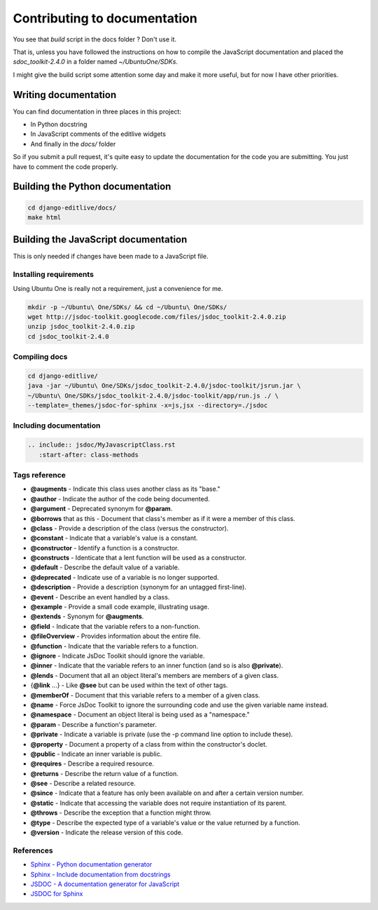 Contributing to documentation
+++++++++++++++++++++++++++++

You see that `build` script in the docs folder ? Don't use it.

That is, unless you have followed the instructions on how to compile the JavaScript 
documentation and placed the `sdoc_toolkit-2.4.0` in a folder named `~/Ubuntu\ One/SDKs`.

I might give the build script some attention some day and make it more useful, but for 
now I have other priorities.


Writing documentation
---------------------

You can find documentation in three places in this project:

* In Python docstring
* In JavaScript comments of the editlive widgets
* And finally in the `docs/` folder

So if you submit a pull request, it's quite easy to update the documentation for the code 
you are submitting. You just have to comment the code properly.


Building the Python documentation
-------------------------------------

.. code-block:: bash

    cd django-editlive/docs/
    make html


Building the JavaScript documentation
-------------------------------------

This is only needed if changes have been made to a JavaScript file.

Installing requirements
^^^^^^^^^^^^^^^^^^^^^^^

Using Ubuntu One is really not a requirement, just a convenience for me.

.. code-block:: bash

    mkdir -p ~/Ubuntu\ One/SDKs/ && cd ~/Ubuntu\ One/SDKs/
    wget http://jsdoc-toolkit.googlecode.com/files/jsdoc_toolkit-2.4.0.zip
    unzip jsdoc_toolkit-2.4.0.zip
    cd jsdoc_toolkit-2.4.0
    

Compiling docs
^^^^^^^^^^^^^^

.. code-block:: bash
    
    cd django-editlive/
    java -jar ~/Ubuntu\ One/SDKs/jsdoc_toolkit-2.4.0/jsdoc-toolkit/jsrun.jar \
    ~/Ubuntu\ One/SDKs/jsdoc_toolkit-2.4.0/jsdoc-toolkit/app/run.js ./ \
    --template=_themes/jsdoc-for-sphinx -x=js,jsx --directory=./jsdoc

..
    java -jar ~/Ubuntu\ One/SDKs/jsdoc_toolkit-2.4.0/jsdoc-toolkit/jsrun.jar \
    ~/Ubuntu\ One/SDKs/jsdoc_toolkit-2.4.0/jsdoc-toolkit/app/run.js ./ \
    --template=./docs/_themes/jsdoc-for-sphinx -x=js,jsx --directory=./docs/jsdoc

Including documentation
^^^^^^^^^^^^^^^^^^^^^^^

.. code-block:: rest

    .. include:: jsdoc/MyJavascriptClass.rst
       :start-after: class-methods

Tags reference
^^^^^^^^^^^^^^

* **@augments** - Indicate this class uses another class as its "base."
* **@author** - Indicate the author of the code being documented.
* **@argument** - Deprecated synonym for **@param**.
* **@borrows** that as this - Document that class's member as if it were a member of this class.
* **@class** - Provide a description of the class (versus the constructor).
* **@constant** - Indicate that a variable's value is a constant.
* **@constructor** - Identify a function is a constructor.
* **@constructs** - Identicate that a lent function will be used as a constructor.
* **@default** - Describe the default value of a variable.
* **@deprecated** - Indicate use of a variable is no longer supported.
* **@description** - Provide a description (synonym for an untagged first-line).
* **@event** - Describe an event handled by a class.
* **@example** - Provide a small code example, illustrating usage.
* **@extends** - Synonym for **@augments**.
* **@field** - Indicate that the variable refers to a non-function.
* **@fileOverview** - Provides information about the entire file.
* **@function** - Indicate that the variable refers to a function.
* **@ignore** - Indicate JsDoc Toolkit should ignore the variable.
* **@inner** - Indicate that the variable refers to an inner function (and so is also **@private**).
* **@lends** - Document that all an object literal's members are members of a given class.
* {**@link** ...} - Like **@see** but can be used within the text of other tags.
* **@memberOf** - Document that this variable refers to a member of a given class.
* **@name** - Force JsDoc Toolkit to ignore the surrounding code and use the given variable name instead.
* **@namespace** - Document an object literal is being used as a "namespace."
* **@param** - Describe a function's parameter.
* **@private** - Indicate a variable is private (use the -p command line option to include these).
* **@property** - Document a property of a class from within the constructor's doclet.
* **@public** - Indicate an inner variable is public.
* **@requires** - Describe a required resource.
* **@returns** - Describe the return value of a function.
* **@see** - Describe a related resource.
* **@since** - Indicate that a feature has only been available on and after a certain version number.
* **@static** - Indicate that accessing the variable does not require instantiation of its parent.
* **@throws** - Describe the exception that a function might throw.
* **@type** - Describe the expected type of a variable's value or the value returned by a function.
* **@version** - Indicate the release version of this code. 

References
^^^^^^^^^^

* `Sphinx - Python documentation generator`_ 
* `Sphinx - Include documentation from docstrings`_
* `JSDOC - A documentation generator for JavaScript`_ 
* `JSDOC for Sphinx`_

.. _JSDOC - A documentation generator for JavaScript: http://code.google.com/p/jsdoc-toolkit/
.. _JSDOC for Sphinx: https://github.com/stdbrouw/jsdoc-for-sphinx
.. _Sphinx - Python documentation generator: http://sphinx-doc.org/
.. _Sphinx - Include documentation from docstrings: http://sphinx-doc.org/ext/autodoc.html
